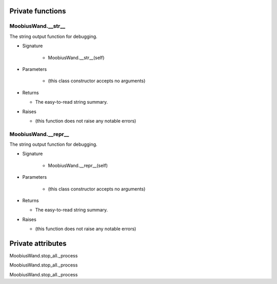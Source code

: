 
####################
Private functions
####################

.. _moobius.core.wand.MoobiusWand.__str__:

MoobiusWand.__str__
---------------------------------------------------------------------------------------------------------------------

The string output function for debugging.

* Signature

    * MoobiusWand.__str__(self)

* Parameters

    * (this class constructor accepts no arguments)

* Returns

  * The  easy-to-read string summary.

* Raises

  * (this function does not raise any notable errors)

.. _moobius.core.wand.MoobiusWand.__repr__:

MoobiusWand.__repr__
---------------------------------------------------------------------------------------------------------------------

The string output function for debugging.

* Signature

    * MoobiusWand.__repr__(self)

* Parameters

    * (this class constructor accepts no arguments)

* Returns

  * The  easy-to-read string summary.

* Raises

  * (this function does not raise any notable errors)

####################
Private attributes
####################

MoobiusWand.stop_all._process 

MoobiusWand.stop_all._process 

MoobiusWand.stop_all._process 
